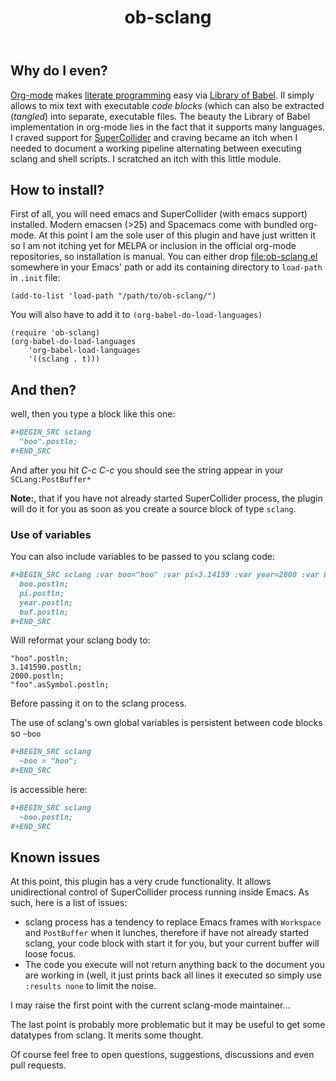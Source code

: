 #+TITLE: ob-sclang
#+STARTUP: showall
#+STARTUP: showstars

** Why do I even?
[[https://orgmode.org/][Org-mode]] makes [[http://literateprogramming.com/][literate programming]] easy via [[https://orgmode.org/worg/library-of-babel.html][Library of Babel]]. Il simply allows to mix text with executable /code blocks/ (which can also be extracted (/tangled/) into separate, executable files. The beauty the Library of Babel implementation in org-mode lies in the fact that it supports many languages. I craved support for [[https://github.com/supercollider/supercollider][SuperCollider]] and craving became an itch when I needed to document a working pipeline alternating between executing sclang and shell scripts. I scratched an itch with this little module.
** How to install?
First of all, you will need emacs and SuperCollider (with emacs support) installed. Modern emacsen (>25) and Spacemacs come with bundled org-mode. At this point I am the sole user of this plugin and have just written it so I am not itching yet for MELPA or inclusion in the official org-mode repositories, so installation is manual. You can either drop [[file:ob-sclang.el]] somewhere in your Emacs' path or add its containing directory to ~load-path~ in =.init= file:
#+BEGIN_SRC elisp
 (add-to-list 'load-path "/path/to/ob-sclang/")
#+END_SRC

You will also have to add it to =(org-babel-do-load-languages)=
#+BEGIN_SRC elisp
(require 'ob-sclang)
(org-babel-do-load-languages
    'org-babel-load-languages
    '((sclang . t)))
#+END_SRC
** And then?
well, then you type a block like this one:
#+BEGIN_SRC org
  ,#+BEGIN_SRC sclang
    "boo".postln;
  ,#+END_SRC
#+END_SRC
And after you hit /C-c C-c/ you should see the string appear in your =SCLang:PostBuffer*=

*Note:*, that if you have not already started SuperCollider process, the plugin will do it for you as soon as you create a source block of type =sclang=.


*** Use of variables

You can also include variables to be passed to you sclang code:
#+BEGIN_SRC org
  ,#+BEGIN_SRC sclang :var boo="hoo" :var pi=3.14159 :var year=2000 :var buf='foo
    boo.postln;
    pi.postln;
    year.postln;
    buf.postln;
  ,#+END_SRC
#+END_SRC

Will reformat your sclang body to:
#+BEGIN_SRC sclang
"hoo".postln;
3.141590.postln;
2000.postln;
"foo".asSymbol.postln;
#+END_SRC
Before passing it on to the sclang process.

The use of sclang's own global variables is persistent between code blocks so =~boo=

#+BEGIN_SRC org
  ,#+BEGIN_SRC sclang
    ~boo = "hoo";
  ,#+END_SRC
#+END_SRC

is accessible here:

#+BEGIN_SRC org
,#+BEGIN_SRC sclang
  ~boo.postln;
,#+END_SRC
#+END_SRC

** Known issues
At this point, this plugin has a very crude functionality. It allows unidirectional control of SuperCollider process running inside Emacs. As such, here is a list of issues:

- sclang process has a tendency to replace Emacs frames with =Workspace= and =PostBuffer= when it lunches, therefore if have not already started sclang, your code block with start it for you, but your current buffer will loose focus.
- The code you execute will not return anything back to the document you are working in (well, it just prints back all lines it executed so simply use =:results none= to limit the noise.

I may raise the first point with the current sclang-mode maintainer...

The last point is probably more problematic but it may be useful to get some datatypes from sclang. It merits some thought.

Of course feel free to open questions, suggestions, discussions and even pull requests.
